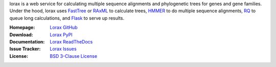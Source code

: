 lorax is a web service for calculating multiple sequence alignments
and phylogenetic trees for genes and gene families.  Under the hood, lorax uses
`FastTree`_ or `RAxML`_ to calculate trees, `HMMER`_ to do multiple sequence
alignments, `RQ`_ to queue long calculations, and `Flask`_ to serve up results.


.. image:: https://img.shields.io/pypi/v/lorax.svg

.. image:: https://img.shields.io/pypi/l/lorax.svg

.. image:: https://img.shields.io/pypi/pyversions/lorax.svg

.. image:: https://img.shields.io/pypi/status/lorax.svg

.. image:: https://img.shields.io/github/commits-since/LegumeFederation/lorax/0.92.svg

.. image:: https://secure.travis-ci.org/joelb123/lorax.png

:Homepage: `Lorax GitHub`_
:Download: `Lorax PyPI`_
:Documentation: `Lorax ReadTheDocs`_
:Issue Tracker: `Lorax Issues`_
:License: `BSD 3-Clause License`_

.. _Lorax GitHub: https://github.com/LegumeFederation/lorax
.. _BSD 3-Clause License: https://github.com/LegumeFederation/lorax/blob/master/LICENSE.txt
.. _Lorax ReadTheDocs: https://lorax.readthedocs.io/en/latest
.. _Lorax PyPI: https://pypi.python.org/pypi/lorax
.. _Flask: http://flask.pocoo.org/
.. _RQ: https://github.com/nvie/rq
.. _HMMER: http://hmmer.org
.. _RAxML: https://github.com/stamatak/standard-RAxML
.. _FastTree: http://www.microbesonline.org/fasttree
.. _Lorax Issues: https://github.com/LegumeFederation/lorax/issues



